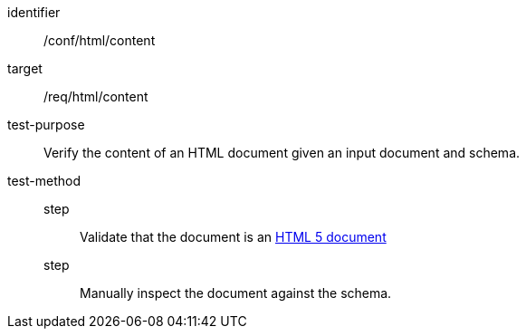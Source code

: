 [[ats_html_content]]
[abstract_test]
====
[%metadata]
identifier:: /conf/html/content
target:: /req/html/content
test-purpose:: Verify the content of an HTML document given an input document and schema.
test-method::
step::: Validate that the document is an link:https://www.w3.org/TR/html5/[HTML 5 document]
step::: Manually inspect the document against the schema.
====